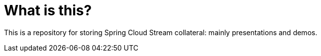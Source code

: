 = What is this?

This is a repository for storing Spring Cloud Stream collateral: mainly presentations and demos. 
